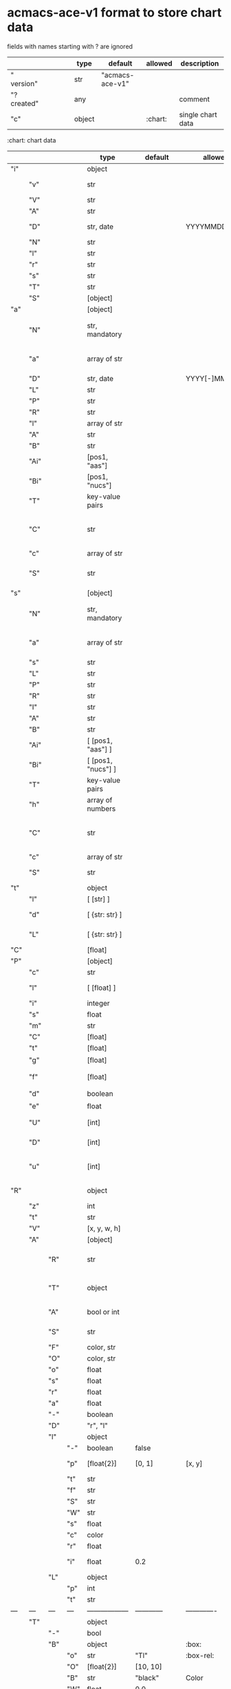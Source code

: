 # Time-stamp: <2022-05-06 15:53:09 eu>
* acmacs-ace-v1 format to store chart data

fields with names starting with ? are ignored

|             |     |      |     |     | type                             | default         | allowed     | description                                                                                                                                                    |
|-------------+-----+------+-----+-----+----------------------------------+-----------------+-------------+----------------------------------------------------------------------------------------------------------------------------------------------------------------|
| "  version" |     |      |     |     | str                              | "acmacs-ace-v1" |             |                                                                                                                                                                |
| "?created"  |     |      |     |     | any                              |                 |             | comment                                                                                                                                                        |
| "c"         |     |      |     |     | object                           |                 | :chart:     | single chart data                                                                                                                                              |
|-------------+-----+------+-----+-----+----------------------------------+-----------------+-------------+----------------------------------------------------------------------------------------------------------------------------------------------------------------|

:chart: chart data
|     |      |     |     | type               | default       | allowed        | description                                                                                                                                                    |
|-----+------+-----+-----+--------------------+---------------+----------------+----------------------------------------------------------------------------------------------------------------------------------------------------------------|
| "i" |      |     |     | object             |               |                | chart meta information                                                                                                                                         |
|     | "v"  |     |     | str                |               |                | virus, e.g. INFLUENZA (default, if omitted), HPV, generic, DENGE                                                                                               |
|     | "V"  |     |     | str                |               |                | virus type and subtype, e.g. B or A(H3N2) or serotype                                                                                                          |
|     | "A"  |     |     | str                |               |                | assay: HI, HINT, FRA, FOCUST REDUCTION, PRNT                                                                                                                   |
|     | "D"  |     |     | str, date          |               | YYYYMMDD.NNN   | table/assay date and number (if multiple on that day), e.g. 20160602.002                                                                                       |
|     | "N"  |     |     | str                |               |                | user supplied name                                                                                                                                             |
|     | "l"  |     |     | str                |               |                | lab                                                                                                                                                            |
|     | "r"  |     |     | str                |               |                | RBCs species of HI assay, e.g. "turkey"                                                                                                                        |
|     | "s"  |     |     | str                |               |                | UNUSED subset/lineage, e.g. "2009PDM"                                                                                                                          |
|     | "T"  |     |     | str                |               |                | table type "A[NTIGENIC]" - default, "G[ENETIC]"                                                                                                                |
|     | "S"  |     |     | [object]           |               |                | source table info list, each entry is like "i"                                                                                                                 |
|-----+------+-----+-----+--------------------+---------------+----------------+----------------------------------------------------------------------------------------------------------------------------------------------------------------|
| "a" |      |     |     | [object]           |               |                | Antigen list                                                                                                                                                   |
|     | "N"  |     |     | str, mandatory     |               |                | name: TYPE(SUBTYPE)/[HOST/]LOCATION/ISOLATION/YEAR or CDC_ABBR NAME or UNRECOGNIZED NAME                                                                       |
|     | "a"  |     |     | array of str       |               |                | annotations that distinguish antigens (prevent from merging): ["DISTINCT"], mutation information, unrecognized extra data                                      |
|     | "D"  |     |     | str, date          |               | YYYY[-]MM[-]DD | isolation date                                                                                                                                                 |
|     | "L"  |     |     | str                |               |                | lineage: "Y[AMAGATA]" or "V[ICTORIA]"                                                                                                                          |
|     | "P"  |     |     | str                |               |                | passage, e.g. "MDCK2/SIAT1 (2016-05-12)"                                                                                                                       |
|     | "R"  |     |     | str                |               |                | reassortant, e.g. "NYMC-51C"                                                                                                                                   |
|     | "l"  |     |     | array of str       |               |                | lab ids ([lab#id]), e.g. ["CDC#2013706008"]                                                                                                                    |
|     | "A"  |     |     | str                |               |                | aligned amino-acid sequence                                                                                                                                    |
|     | "B"  |     |     | str                |               |                | aligned nucleotide sequence                                                                                                                                    |
|     | "Ai" |     |     | [pos1, "aas"]      |               |                | insertions at the aa level                                                                                                                                     |
|     | "Bi" |     |     | [pos1, "nucs"]     |               |                | insertions at the nucleotide level                                                                                                                             |
|     | "T"  |     |     | key-value  pairs   |               |                | semantic attributes by group (see below the table)                                                                                                             |
|     | "C"  |     |     | str                |               |                | (DEPRECATED, use "s") continent: "ASIA", "AUSTRALIA-OCEANIA", "NORTH-AMERICA", "EUROPE", "RUSSIA", "AFRICA", "MIDDLE-EAST", "SOUTH-AMERICA", "CENTRAL-AMERICA" |
|     | "c"  |     |     | array of str       |               |                | (DEPRECATED, use "s") clades, e.g. ["5.2.1"]                                                                                                                   |
|     | "S"  |     |     | str                |               |                | (DEPRECATED, use "s") single letter semantic boolean attributes: R - reference, E - egg, V - current vaccine, v - previous vaccine, S - vaccine surrogate      |
|-----+------+-----+-----+--------------------+---------------+----------------+----------------------------------------------------------------------------------------------------------------------------------------------------------------|
| "s" |      |     |     | [object]           |               |                | Serum list                                                                                                                                                     |
|     | "N"  |     |     | str, mandatory     |               |                | name: TYPE(SUBTYPE)/[HOST/]LOCATION/ISOLATION/YEAR or CDC_ABBR NAME or UNRECOGNIZED NAME                                                                       |
|     | "a"  |     |     | array of str       |               |                | annotations that distinguish sera (prevent from merging), e.g. ["BOOSTED", "CONC 2:1", "HA-Y156T"]                                                             |
|     | "s"  |     |     | str                |               |                | serum species, e.g "FERRET"                                                                                                                                    |
|     | "L"  |     |     | str                |               |                | lineage: "Y[AMAGATA]" or "V[ICTORIA]"                                                                                                                          |
|     | "P"  |     |     | str                |               |                | passage, e.g. "MDCK2/SIAT1 (2016-05-12)"                                                                                                                       |
|     | "R"  |     |     | str                |               |                | reassortant, e.g. "NYMC-51C"                                                                                                                                   |
|     | "I"  |     |     | str                |               |                | serum id, e.g "CDC 2016-045"                                                                                                                                   |
|     | "A"  |     |     | str                |               |                | aligned amino-acid sequence                                                                                                                                    |
|     | "B"  |     |     | str                |               |                | aligned nucleotide sequence                                                                                                                                    |
|     | "Ai" |     |     | [ [pos1, "aas"] ]  |               |                | insertions at the aa level                                                                                                                                     |
|     | "Bi" |     |     | [ [pos1, "nucs"] ] |               |                | insertions at the nucleotide level                                                                                                                             |
|     | "T"  |     |     | key-value  pairs   |               |                | semantic attributes by group (see below the table)                                                                                                             |
|     | "h"  |     |     | array of numbers   |               |                | DEPRECATED homologous antigen indices, e.g. [0]                                                                                                                |
|     | "C"  |     |     | str                |               |                | (DEPRECATED, use "s") continent: "ASIA", "AUSTRALIA-OCEANIA", "NORTH-AMERICA", "EUROPE", "RUSSIA", "AFRICA", "MIDDLE-EAST", "SOUTH-AMERICA", "CENTRAL-AMERICA" |
|     | "c"  |     |     | array of str       |               |                | (DEPRECATED, use "s") clades, e.g. ["5.2.1"]                                                                                                                   |
|     | "S"  |     |     | str                |               |                | (DEPRECATED, use "s") single letter semantic boolean attributes: E - egg                                                                                       |
|-----+------+-----+-----+--------------------+---------------+----------------+----------------------------------------------------------------------------------------------------------------------------------------------------------------|
| "t" |      |     |     | object             |               |                | Titers                                                                                                                                                         |
|     | "l"  |     |     | [ [str] ]          |               |                | dense matrix of titers                                                                                                                                         |
|     | "d"  |     |     | [ {str: str} ]     |               |                | sparse matrix, entry for each antigen present, key is serum index, value is titer, dont-care titers omitted                                                    |
|     | "L"  |     |     | [ {str: str} ]     |               |                | layers of titers, each top level array element as in "d" or "l"                                                                                                |
|-----+------+-----+-----+--------------------+---------------+----------------+----------------------------------------------------------------------------------------------------------------------------------------------------------------|
| "C" |      |     |     | [float]            |               |                | forced column bases for a new projections                                                                                                                      |
|-----+------+-----+-----+--------------------+---------------+----------------+----------------------------------------------------------------------------------------------------------------------------------------------------------------|
| "P" |      |     |     | [object]           |               |                | Projections                                                                                                                                                    |
|     | "c"  |     |     | str                |               |                | comment                                                                                                                                                        |
|     | "l"  |     |     | [ [float] ]        |               |                | layout, if point is disconnected: empty list or ?[NaN, NaN]                                                                                                    |
|     | "i"  |     |     | integer            |               |                | UNUSED number of iterations?                                                                                                                                   |
|     | "s"  |     |     | float              |               |                | stress                                                                                                                                                         |
|     | "m"  |     |     | str                |               |                | minimum column basis, "none" (default), "1280"                                                                                                                 |
|     | "C"  |     |     | [float]            |               |                | forced column bases                                                                                                                                            |
|     | "t"  |     |     | [float]            |               |                | transformation matrix                                                                                                                                          |
|     | "g"  |     |     | [float]            |               |                | antigens_sera_gradient_multipliers, float for each point                                                                                                       |
|     | "f"  |     |     | [float]            |               |                | avidity adjusts (antigens_sera_titers_multipliers), float for each point                                                                                       |
|     | "d"  |     |     | boolean            |               |                | dodgy_titer_is_regular, false is default                                                                                                                       |
|     | "e"  |     |     | float              |               |                | stress_diff_to_stop                                                                                                                                            |
|     | "U"  |     |     | [int]              |               |                | list of indices of unmovable points (antigen/serum attribute for stress evaluation)                                                                            |
|     | "D"  |     |     | [int]              |               |                | list of indices of disconnected points (antigen/serum attribute for stress evaluation)                                                                         |
|     | "u"  |     |     | [int]              |               |                | list of indices of points unmovable in the last dimension (antigen/serum attribute for stress evaluation)                                                      |
|-----+------+-----+-----+--------------------+---------------+----------------+----------------------------------------------------------------------------------------------------------------------------------------------------------------|
| "R" |      |     |     | object             |               |                | sematic attributes based plot specifications, key: name of the style, value: style object                                                                      |
|     | "z"  |     |     | int                |               |                | priority order when showing in GUI                                                                                                                             |
|     | "t"  |     |     | str                |               |                | title                                                                                                                                                          |
|     | "V"  |     |     | [x, y, w, h]       |               |                | viewport                                                                                                                                                       |
|     | "A"  |     |     | [object]           |               |                | modifiers to apply                                                                                                                                             |
|     |      | "R" |     | str                |               |                | name ("N") of another plot spec to use (inherited from), applied before adding other changes provided by this object                                           |
|     |      | "T" |     | object             |               |                | {<name of semantic attribute>: <value>} to select antigens/sera, if value is true, it means ag/sr selected if they have that semantic attribute with any value |
|     |      | "A" |     | bool or int        |               |                | true or 1: select antigens only, false or 0: select sera only, absent or -1: select antigens and sera                                                          |
|     |      | "S" |     | str                |               |                | shape: "C[IRCLE]" (default), "B[OX]", "T[RIANGLE]", "E[GG]", "U[GLYEGG]"                                                                                       |
|     |      | "F" |     | color, str         |               |                | fill color                                                                                                                                                     |
|     |      | "O" |     | color, str         |               |                | outline color                                                                                                                                                  |
|     |      | "o" |     | float              |               |                | outline width                                                                                                                                                  |
|     |      | "s" |     | float              |               |                | size, default 1.0                                                                                                                                              |
|     |      | "r" |     | float              |               |                | rotation in radians, default 0.0                                                                                                                               |
|     |      | "a" |     | float              |               |                | aspect ratio, default 1.0                                                                                                                                      |
|     |      | "-" |     | boolean            |               |                | hide point and its label                                                                                                                                       |
|     |      | "D" |     | "r", "l"           |               |                | drawing order: raise, lower, absent: no change                                                                                                                 |
|     |      | "l" |     | object             |               |                | label style -> Offset + TextData                                                                                                                               |
|     |      |     | "-" | boolean            | false         |                | if label is hidden                                                                                                                                             |
|     |      |     | "p" | [float{2}]         | [0, 1]        | [x, y]         | label offset (2D only), list of two doubles, default is [0, 1] means under point                                                                               |
|     |      |     | "t" | str                |               |                | label text if forced by user                                                                                                                                   |
|     |      |     | "f" | str                |               |                | font face                                                                                                                                                      |
|     |      |     | "S" | str                |               |                | font slant: "normal" (default), "italic"                                                                                                                       |
|     |      |     | "W" | str                |               |                | font weight: "normal" (default), "bold"                                                                                                                        |
|     |      |     | "s" | float              |               |                | label size, default 1.0                                                                                                                                        |
|     |      |     | "c" | color              |               |                | label color, default: "black"                                                                                                                                  |
|     |      |     | "r" | float              |               |                | label rotation, default 0.0                                                                                                                                    |
|     |      |     | "i" | float              | 0.2           |                | addtional interval between lines as a fraction of line height                                                                                                  |
|     |      | "L" |     | object             |               |                | legend row                                                                                                                                                     |
|     |      |     | "p" | int                |               |                | priority                                                                                                                                                       |
|     |      |     | "t" | str                |               |                | text                                                                                                                                                           |
| --- | ---  | --- | --- | ------------------ | ------------  | -------------  | ------------------------------                                                                                                                                 |
|     | "T"  |     |     | object             |               |                | Title                                                                                                                                                          |
|     |      | "-" |     | bool               |               |                | hidden                                                                                                                                                         |
|     |      | "B" |     | object             |               | :box:          | box area                                                                                                                                                       |
|     |      |     | "o" | str                | "Tl"          | :box-rel:      | origin                                                                                                                                                         |
|     |      |     | "O" | [float{2}]         | [10, 10]      |                | offset relative to origin (pixels)                                                                                                                             |
|     |      |     | "B" | str                | "black"       | Color          | border color                                                                                                                                                   |
|     |      |     | "W" | float              | 0.0           |                | border width, 0 - no border                                                                                                                                    |
|     |      |     | "F" | str                | "transparent" | Color          | background                                                                                                                                                     |
|     |      | "T" |     | object             |               | :text:         |                                                                                                                                                                |
|     |      |     | "t" | str                |               |                | multi-line text, lines are separated by \n                                                                                                                     |
|     |      |     | "f" | str                | "helvetica"   | :font-face:    | font face                                                                                                                                                      |
|     |      |     | "S" | str                |               |                | font slant: "normal" (default), "italic"                                                                                                                       |
|     |      |     | "W" | str                |               |                | font weight: "normal" (default), "bold"                                                                                                                        |
|     |      |     | "s" | float              | 16.0          |                | font size                                                                                                                                                      |
|     |      |     | "c" | str                | "black"       | Color          | text color                                                                                                                                                     |
|     |      |     | "i" | float              | 0.2           |                | addtional interval between lines as a fraction of line height                                                                                                  |
| --- | ---  | --- | --- | ------------------ | ------------  | -------------  | ------------------------------                                                                                                                                 |
|     | "L"  |     |     | object             |               |                | legend data                                                                                                                                                    |
|     |      | "-" |     | bool               | false         |                | hidden                                                                                                                                                         |
|     |      | "p" |     | [float{2}]         | [0, 0]        | [x, y]         | offset, relative to "p"                                                                                                                                        |
|     |      | "c" |     | "tl"               | "tl"          | :corner:       | corner or center of the plot: t - top, c - center, b - bottom, l -left, r - right                                                                              |
|     |      | "A" |     | object             |               |                | plot spec of the area  -> AreaData                                                                                                                             |
|     |      |     | "P" | [float{4}]         | [0,0,0,0]     | [t, r, b, l]   | padding                                                                                                                                                        |
|     |      |     | "O" | str                | "black"       | Color          | border                                                                                                                                                         |
|     |      |     | "o" | float              | 1.0           |                | outline width (default: 0.0, i.e. no border)                                                                                                                   |
|     |      |     | "F" | str                | "transparent" | Color          | fill                                                                                                                                                           |
|     |      | "C" |     | bool               |               |                | add counter                                                                                                                                                    |
|     |      | "S" |     | 10.0               |               |                | point size                                                                                                                                                     |
|     |      | "T" |     | object             |               |                | title -> TextData                                                                                                                                              |
|     |      |     | "t" | str                |               |                | title text                                                                                                                                                     |
|     |      |     | "f" | str                | "helvetica"   | :font-face:    | font face                                                                                                                                                      |
|     |      |     | "S" | str                |               |                | font slant: "normal" (default), "italic"                                                                                                                       |
|     |      |     | "W" | str                |               |                | font weight: "normal" (default), "bold"                                                                                                                        |
|     |      |     | "s" | float              |               |                | label size, default 1.0                                                                                                                                        |
|     |      |     | "c" | color              |               |                | label color, default: "black"                                                                                                                                  |
|     |      |     | "A" | object             |               |                | plot spec of the area  -> AreaData                                                                                                                             |
|     |      |     | "i" | float              | 0.2           |                | addtional interval between lines as a fraction of line height                                                                                                  |
|     |      | "z" |     | bool               |               |                | show rows with zero count                                                                                                                                      |
|-----+------+-----+-----+--------------------+---------------+----------------+----------------------------------------------------------------------------------------------------------------------------------------------------------------|
| "p" |      |     |     | object             |               |                | legacy lispmds stype plot specification                                                                                                                        |
|     | "d"  |     |     | [int]              |               |                | drawing order, point indices                                                                                                                                   |
|     | "E"  |     |     | object             |               |                | error line positive, default: {"c": "blue"}                                                                                                                    |
|     | "e"  |     |     | object             |               |                | error line negative, default: {"c": "red"}                                                                                                                     |
|     | "g"  |     |     | ?                  |               |                | ? grid data                                                                                                                                                    |
|     | "P"  |     |     | [object]           |               |                | list of plot styles                                                                                                                                            |
|     |      | "+" |     | boolean            |               |                | if point is shown, default is true, disconnected points are usually not shown and having NaN coordinates in layout                                             |
|     |      | "F" |     | color, str         |               |                | fill color: #FF0000 or T[RANSPARENT] or color name (red, green, blue, etc.), default is transparent                                                            |
|     |      | "O" |     | color, str         |               |                | outline color: #000000 or T[RANSPARENT] or color name (red, green, blue, etc.), default is black                                                               |
|     |      | "o" |     | float              |               |                | outline width, default 1.0                                                                                                                                     |
|     |      | "S" |     | str                |               |                | shape: "C[IRCLE]" (default), "B[OX]", "T[RIANGLE]", "E[GG]", "U[GLYEGG]"                                                                                       |
|     |      | "s" |     | float              |               |                | size, default 1.0                                                                                                                                              |
|     |      | "r" |     | float              |               |                | rotation in radians, default 0.0                                                                                                                               |
|     |      | "a" |     | float              |               |                | aspect ratio, default 1.0                                                                                                                                      |
|     |      | "l" |     | object             |               |                | label style  -> Offset + TextData                                                                                                                              |
|     |      |     | "+" | boolean            |               |                | if label is shown                                                                                                                                              |
|     |      |     | "p" | [float{2}]         |               |                | label position (2D only), list of two doubles, default is [0, 1] means under point                                                                             |
|     |      |     | "t" | str                |               |                | label text if forced by user                                                                                                                                   |
|     |      |     | "f" | str                | "helvetica"   | :font-face:    | font face                                                                                                                                                      |
|     |      |     | "S" | str                |               |                | font slant: "normal" (default), "italic"                                                                                                                       |
|     |      |     | "W" | str                |               |                | font weight: "normal" (default), "bold"                                                                                                                        |
|     |      |     | "s" | float              |               |                | label size, default 1.0                                                                                                                                        |
|     |      |     | "c" | str                | "black"       | Color          | label color                                                                                                                                                    |
|     |      |     | "r" | float              | 0.0           |                | label rotation                                                                                                                                                 |
|     |      |     | "i" | float              | 0.2           |                | addtional interval between lines as a fraction of line height                                                                                                  |
|     | "p"  |     |     | [int]              |               |                | index in "P" for each point, antigens followed by sera                                                                                                         |
|     | "l"  |     |     | [int]              |               |                | ? for each procrustes line, index in the "L" list                                                                                                              |
|     | "L"  |     |     | array              |               |                | ? list of procrustes lines styles                                                                                                                              |
|     | "s"  |     |     | [int]              |               |                | list of point indices for point shown on all maps in the time series                                                                                           |
|     | "t"  |     |     | object             |               |                | ? title style                                                                                                                                                  |
|-----+------+-----+-----+--------------------+---------------+----------------+----------------------------------------------------------------------------------------------------------------------------------------------------------------|
| "x" |      |     |     | object             |               |                | extensions not used by acmacs                                                                                                                                  |
|-----+------+-----+-----+--------------------+---------------+----------------+----------------------------------------------------------------------------------------------------------------------------------------------------------------|

Possible values:
:corner:  "tl", "tc", "tr", "bl", "bc", "br", "cl", "cc", "cr"
:font-face: "monospace", "sansserif", "serif", "helvetica", "courier", "times"

* semantic attributes by group

Group name (key in the key-value pair) is a unique string, few predefined groups
"C": ["clade", "clade"]
? "continent": "ASIA"
? "country": "UNITED KINGDOM"
"V": "p(revious)", "c(urrent)", "s(urrogate)"
"NT": total number of tables from hidb
"RT": "CDC:HI:guinea-pig:20141009" - the most recent table id from hidb
"TS": "2021-12" time series
? "layer": 1 - table series
"SC": [] - serum coverage data, N-fold for each serum


* -------------------- Local vars ----------------------------------------------------------------------
:PROPERTIES:
:VISIBILITY: folded
:END:
#+STARTUP: showall indent
Local Variables:
eval: (auto-fill-mode 0)
eval: (add-hook 'before-save-hook 'time-stamp)
End:
